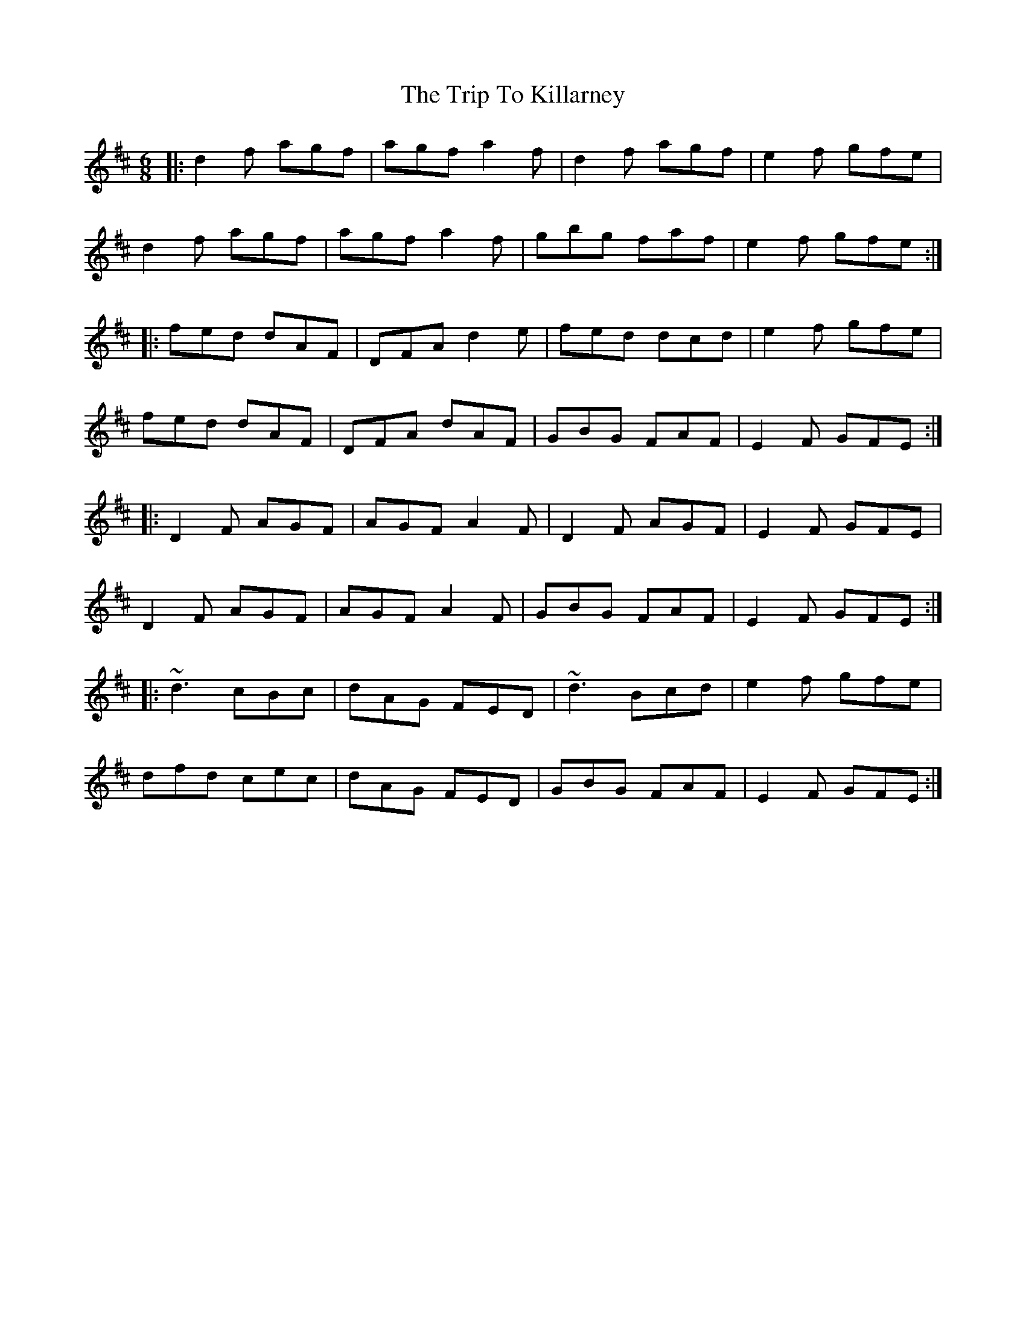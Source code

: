 X: 41028
T: Trip To Killarney, The
R: jig
M: 6/8
K: Dmajor
|:d2f agf|agf a2f|d2f agf|e2f gfe|
d2f agf|agf a2f|gbg faf|e2f gfe:|
|:fed dAF|DFA d2e|fed dcd|e2f gfe|
fed dAF|DFA dAF|GBG FAF|E2F GFE:|
|:D2F AGF|AGF A2F|D2F AGF|E2F GFE|
D2F AGF|AGF A2F|GBG FAF|E2F GFE:|
|:~d3 cBc|dAG FED|~d3 Bcd|e2f gfe|
dfd cec|dAG FED|GBG FAF|E2F GFE:|

